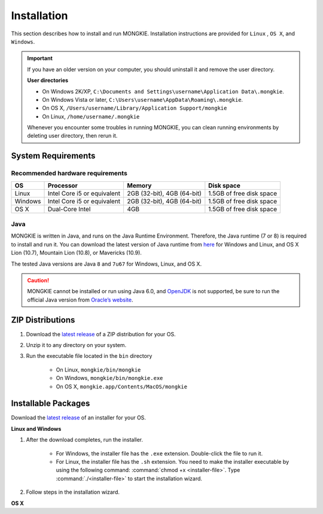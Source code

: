 ************
Installation
************

This section describes how to install and run MONGKIE. Installation instructions are provided for ``Linux`` , ``OS X``, and ``Windows``.

.. important::
	If you have an older version on your computer, you should uninstall it and remove the user directory.
	
	**User directories**
	
	* On Windows 2K/XP, ``C:\Documents and Settings\username\Application Data\.mongkie``.
	* On Windows Vista or later, ``C:\Users\username\AppData\Roaming\.mongkie``.
	* On OS X, ``/Users/username/Library/Application Support/mongkie``
	* On Linux, ``/home/username/.mongkie``
	
	Whenever you encounter some troubles in running MONGKIE, you can clean running environments by deleting user directory, then rerun it.

System Requirements
===================

Recommended hardware requirements
---------------------------------

========== ============================= ============================ ========================
OS         Processor                     Memory                       Disk space              
========== ============================= ============================ ========================
Linux      Intel Core i5 or equivalent   2GB (32-bit), 4GB (64-bit)   1.5GB of free disk space
Windows    Intel Core i5 or equivalent   2GB (32-bit), 4GB (64-bit)   1.5GB of free disk space
OS X       Dual-Core Intel               4GB                          1.5GB of free disk space
========== ============================= ============================ ========================

Java
----

MONGKIE is written in Java, and runs on the Java Runtime Environment. Therefore, the Java runtime (7 or 8) is required to install and run it. You can download the latest version of Java runtime from `here <http://www.oracle.com/technetwork/java/javase/downloads/index.html>`_ for Windows and Linux, and OS X Lion (10.7), Mountain Lion (10.8), or Mavericks (10.9).

The tested Java versions are Java ``8`` and ``7u67`` for Windows, Linux, and OS X.

.. caution::
	MONGKIE cannot be installed or run using Java 6.0, and `OpenJDK <http://openjdk.java.net/>`_ is not supported, be sure to run the official Java version from `Oracle’s website <http://www.oracle.com/technetwork/java/javase/downloads/index.html>`_.

ZIP Distributions
================

1. Download the `latest release <https://github.com/yjjang/mongkie/releases/latest>`_ of a ZIP distribution for your OS.
2. Unzip it to any directory on your system.
3. Run the executable file located in the ``bin`` directory
	
	* On Linux, ``mongkie/bin/mongkie``
	* On Windows, ``mongkie/bin/mongkie.exe``
	* On OS X, ``mongkie.app/Contents/MacOS/mongkie``

Installable Packages
====================

Download the `latest release <https://github.com/yjjang/mongkie/releases/latest>`_ of an installer for your OS.

**Linux and Windows**

1. After the download completes, run the installer.

	* For Windows, the installer file has the ``.exe`` extension. Double-click the file to run it.
	* For Linux, the installer file has the ``.sh`` extension. You need to make the installer executable by using the following command: :command:`chmod +x <installer-file>`. Type :command:`./<installer-file>` to start the installation wizard.

2. Follow steps in the installation wizard.

**OS X**



